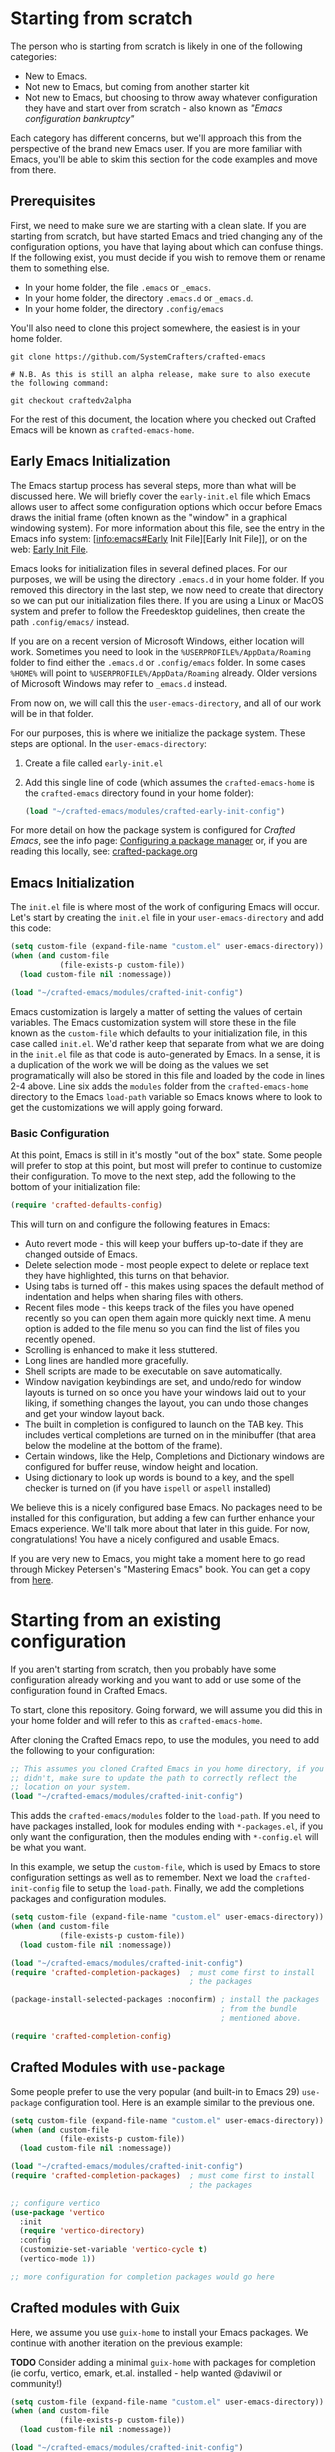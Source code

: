 * Starting from scratch

The person who is starting from scratch is likely in one of the following categories:

- New to Emacs.
- Not new to Emacs, but coming from another starter kit
- Not new to Emacs, but choosing to throw away whatever configuration they have
  and start over from scratch - also known as /"Emacs configuration bankruptcy"/

Each category has different concerns, but we'll approach this from the
perspective of the brand new Emacs user.  If you are more familiar with Emacs,
you'll be able to skim this section for the code examples and move from there.

** Prerequisites

    First, we need to make sure we are starting with a clean slate.  If you are
    starting from scratch, but have started Emacs and tried changing any of the
    configuration options, you have that laying about which can confuse things.
    If the following exist, you must decide if you wish to remove them or rename
    them to something else. 

    - In your home folder, the file ~.emacs~ or ~_emacs~.
    - In your home folder, the directory ~.emacs.d~ or ~_emacs.d~.
    - In your home folder, the directory ~.config/emacs~

    You'll also need to clone this project somewhere, the easiest is in your
    home folder.

    #+begin_src shell
      git clone https://github.com/SystemCrafters/crafted-emacs

      # N.B. As this is still an alpha release, make sure to also execute the following command:

      git checkout craftedv2alpha
    #+end_src

    For the rest of this document, the location where you checked out Crafted
    Emacs will be known as ~crafted-emacs-home~.

** Early Emacs Initialization

    The Emacs startup process has several steps, more than what will be
    discussed here.  We will briefly cover the ~early-init.el~ file which Emacs
    allows user to affect some configuration options which occur before Emacs
    draws the initial frame (often known as the "window" in a graphical
    windowing system).  For more information about this file, see the entry in
    the Emacs info system: [info:emacs#Early Init File][Early Init File]], or on the web: [[https://www.gnu.org/software/emacs/manual/html_node/emacs/Early-Init-File.html][Early Init File]].

    Emacs looks for initialization files in several defined places.  For our
    purposes, we will be using the directory ~.emacs.d~ in your home folder.  If
    you removed this directory in the last step, we now need to create that
    directory so we can put our initialization files there.  If you are using a
    Linux or MacOS system and prefer to follow the Freedesktop guidelines, then
    create the path ~.config/emacs/~ instead.

    If you are on a recent version of Microsoft Windows, either location will
    work.  Sometimes you need to look in the ~%USERPROFILE%/AppData/Roaming~
    folder to find either the ~.emacs.d~ or ~.config/emacs~ folder.  In some
    cases ~%HOME%~ will point to ~%USERPROFILE%/AppData/Roaming~ already.  Older
    versions of Microsoft Windows may refer to ~_emacs.d~ instead.

    From now on, we will call this the ~user-emacs-directory~, and all of our
    work will be in that folder.

    For our purposes, this is where we initialize the package system.  These steps
    are optional.  In the ~user-emacs-directory~:

    1. Create a file called ~early-init.el~
    2. Add this single line of code (which assumes the ~crafted-emacs-home~ is
       the ~crafted-emacs~ directory found in your home folder):

       #+begin_src emacs-lisp
         (load "~/crafted-emacs/modules/crafted-early-init-config")
       #+end_src

    For more detail on how the package system is configured for /Crafted Emacs/,
    see the info page: [[info:crafted-emacs.info#Configuring a package manager][Configuring a package manager]] or, if you are reading this
    locally, see: [[file:crafted-package.org][crafted-package.org]]


** Emacs Initialization

    The ~init.el~ file is where most of the work of configuring Emacs will
    occur.  Let's start by creating the ~init.el~ file in your
    ~user-emacs-directory~ and add this code:

    #+begin_src emacs-lisp
      (setq custom-file (expand-file-name "custom.el" user-emacs-directory))
      (when (and custom-file
                 (file-exists-p custom-file))
        (load custom-file nil :nomessage))

      (load "~/crafted-emacs/modules/crafted-init-config")
    #+end_src

    Emacs customization is largely a matter of setting the values of certain
    variables.  The Emacs customization system will store these in the file
    known as the ~custom-file~ which defaults to your initialization file, in
    this case called ~init.el~.  We'd rather keep that separate from what we are
    doing in the ~init.el~ file as that code is auto-generated by Emacs.  In a
    sense, it is a duplication of the work we will be doing as the values we set
    programatically will also be stored in this file and loaded by the code in
    lines 2-4 above.  Line six adds the ~modules~ folder from the
    ~crafted-emacs-home~ directory to the Emacs ~load-path~ variable so Emacs
    knows where to look to get the customizations we will apply going forward.

*** Basic Configuration

    At this point, Emacs is still in it's mostly "out of the box"
    state.  Some people will prefer to stop at this point, but most
    will prefer to continue to customize their configuration.  To move
    to the next step, add the following to the bottom of your
    initialization file:

    #+begin_src emacs-lisp
      (require 'crafted-defaults-config)
    #+end_src

    This will turn on and configure the following features in Emacs:

    + Auto revert mode - this will keep your buffers up-to-date if
      they are changed outside of Emacs.
    + Delete selection mode - most people expect to delete or replace
      text they have highlighted, this turns on that behavior.
    + Using tabs is turned off - this makes using spaces the default
      method of indentation and helps when sharing files with others.
    + Recent files mode - this keeps track of the files you have
      opened recently so you can open them again more quickly next
      time.  A menu option is added to the file menu so you can find
      the list of files you recently opened.
    + Scrolling is enhanced to make it less stuttered.
    + Long lines are handled more gracefully.
    + Shell scripts are made to be executable on save automatically.
    + Window navigation keybindings are set, and undo/redo for window
      layouts is turned on so once you have your windows laid out to
      your liking, if something changes the layout, you can undo those
      changes and get your window layout back.
    + The built in completion is configured to launch on the TAB key.
      This includes vertical completions are turned on in the
      minibuffer (that area below the modeline at the bottom of the
      frame).
    + Certain windows, like the Help, Completions and Dictionary
      windows are configured for buffer reuse, window height and
      location.
    + Using dictionary to look up words is bound to a key, and the
      spell checker is turned on (if you have ~ispell~ or ~aspell~
      installed)
    
    We believe this is a nicely configured base Emacs.  No packages
    need to be installed for this configuration, but adding a few can
    further enhance your Emacs experience.  We'll talk more about
    that later in this guide.  For now, congratulations!  You have a
    nicely configured and usable Emacs.

    If you are very new to Emacs, you might take a moment here to go
    read through Mickey Petersen's "Mastering Emacs" book.  You can
    get a copy from [[https://masteringemacs.org/r/systemcrafters][here]].

* Starting from an existing configuration

If you aren't starting from scratch, then you probably have some configuration
already working and you want to add or use some of the configuration found in
Crafted Emacs.

To start, clone this repository.  Going forward, we will assume you did this in
your home folder and will refer to this as ~crafted-emacs-home~.

After cloning the Crafted Emacs repo, to use the modules, you need to add the
following to your configuration:

#+begin_src emacs-lisp
  ;; This assumes you cloned Crafted Emacs in you home directory, if you
  ;; didn't, make sure to update the path to correctly reflect the
  ;; location on your system.
  (load "~/crafted-emacs/modules/crafted-init-config")
#+end_src

This adds the ~crafted-emacs/modules~ folder to the ~load-path~.  If you need to
have packages installed, look for modules ending with ~*-packages.el~, if you
only want the configuration, then the modules ending with ~*-config.el~ will be
what you want.

In this example, we setup the ~custom-file~, which is used by Emacs to store
configuration settings as well as to remember.  Next we load the
~crafted-init-config~ file to setup the ~load-path~.  Finally, we add the
completions packages and configuration modules.

#+begin_src emacs-lisp
  (setq custom-file (expand-file-name "custom.el" user-emacs-directory))
  (when (and custom-file
             (file-exists-p custom-file))
    (load custom-file nil :nomessage))

  (load "~/crafted-emacs/modules/crafted-init-config")
  (require 'crafted-completion-packages)  ; must come first to install
                                          ; the packages

  (package-install-selected-packages :noconfirm) ; install the packages
                                                 ; from the bundle
                                                 ; mentioned above.

  (require 'crafted-completion-config)
#+end_src


** Crafted Modules with ~use-package~

   Some people prefer to use the very popular (and built-in to Emacs 29)
   ~use-package~ configuration tool.  Here is an example similar to the previous
   one.

   #+begin_src emacs-lisp
     (setq custom-file (expand-file-name "custom.el" user-emacs-directory))
     (when (and custom-file
                (file-exists-p custom-file))
       (load custom-file nil :nomessage))

     (load "~/crafted-emacs/modules/crafted-init-config")
     (require 'crafted-completion-packages)  ; must come first to install
                                             ; the packages

     ;; configure vertico
     (use-package 'vertico
       :init
       (require 'vertico-directory)
       :config
       (customizie-set-variable 'vertico-cycle t)
       (vertico-mode 1))

     ;; more configuration for completion packages would go here
   #+end_src

** Crafted modules with Guix

   Here, we assume you use ~guix-home~ to install your Emacs packages.  We
   continue with another iteration on the previous example:

   *TODO* Consider adding a minimal ~guix-home~ with packages for completion (ie
   corfu, vertico, emark, et.al. installed - help wanted @daviwil or community!)

   #+begin_src emacs-lisp
     (setq custom-file (expand-file-name "custom.el" user-emacs-directory))
     (when (and custom-file
                (file-exists-p custom-file))
       (load custom-file nil :nomessage))

     (load "~/crafted-emacs/modules/crafted-init-config")

     ;; since the packages are already installed, we only need to use the
     ;; config module to configure them.
     (require 'crafted-completion-config)
   #+end_src

-----
# Local Variables:
# fill-column: 80
# eval: (auto-fill-mode 1)
# End:
